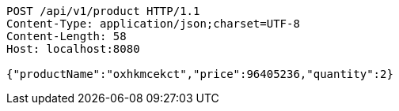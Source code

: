 [source,http,options="nowrap"]
----
POST /api/v1/product HTTP/1.1
Content-Type: application/json;charset=UTF-8
Content-Length: 58
Host: localhost:8080

{"productName":"oxhkmcekct","price":96405236,"quantity":2}
----